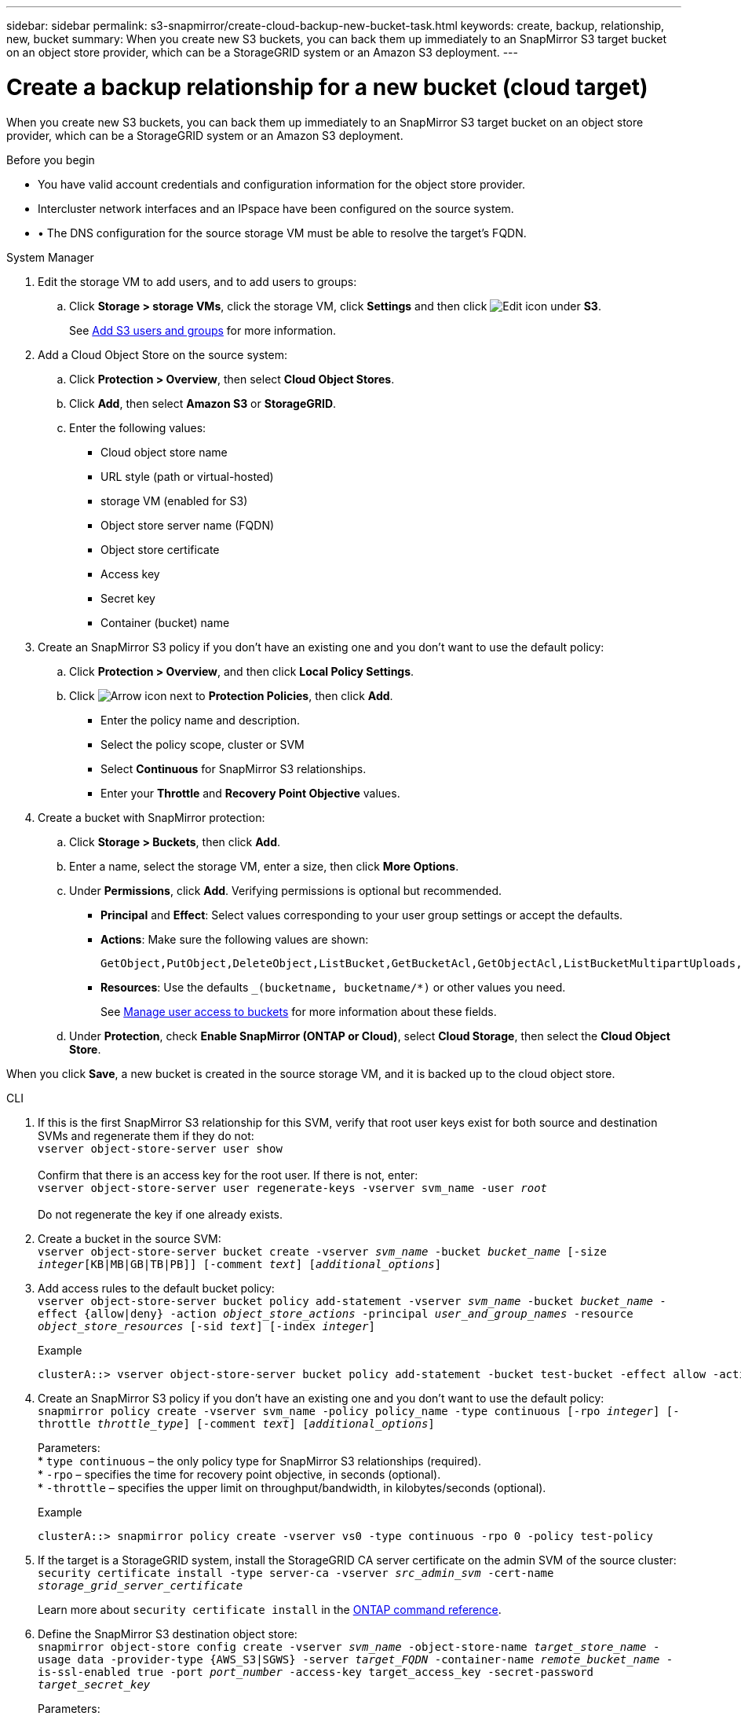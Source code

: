 ---
sidebar: sidebar
permalink: s3-snapmirror/create-cloud-backup-new-bucket-task.html
keywords: create, backup, relationship, new, bucket
summary: When you create new S3 buckets, you can back them up immediately to an SnapMirror S3 target bucket on an object store provider, which can be a StorageGRID system or an Amazon S3 deployment.
---

= Create a backup relationship for a new bucket (cloud target)
:hardbreaks:
:toclevels: 1
:nofooter:
:icons: font
:linkattrs:
:imagesdir: ../media/

[.lead]
When you create new S3 buckets, you can back them up immediately to an SnapMirror S3 target bucket on an object store provider, which can be a StorageGRID system or an Amazon S3 deployment.

.Before you begin

* You have valid account credentials and configuration information for the object store provider.
* Intercluster network interfaces and an IPspace have been configured on the source system.
* •	The DNS configuration for the source storage VM must be able to resolve the target’s FQDN.

[role="tabbed-block"]
====
.System Manager
--

. Edit the storage VM to add users, and to add users to groups:
.. Click *Storage > storage VMs*, click the storage VM, click *Settings* and then click image:icon_pencil.gif[Edit icon] under *S3*.
+
See link:../task_object_provision_add_s3_users_groups.html[Add S3 users and groups] for more information.
+
. Add a Cloud Object Store on the source system:
.. Click *Protection > Overview*, then select *Cloud Object Stores*.
.. Click *Add*, then select *Amazon S3* or *StorageGRID*.
.. Enter the following values:
** Cloud object store name
** URL style (path or virtual-hosted)
** storage VM (enabled for S3)
** Object store server name (FQDN)
** Object store certificate
** Access key
** Secret key
** Container (bucket) name
. Create an SnapMirror S3 policy if you don't have an existing one and you don't want to use the default policy:
.. Click *Protection > Overview*, and then click *Local Policy Settings*.
.. Click image:../media/icon_arrow.gif[Arrow icon] next to *Protection Policies*, then click *Add*.
* Enter the policy name and description.
* Select the policy scope, cluster or SVM
* Select *Continuous* for SnapMirror S3 relationships.
* Enter your *Throttle* and *Recovery Point Objective* values.
. Create a bucket with SnapMirror protection:
.. Click *Storage > Buckets*, then click *Add*.
.. Enter a name, select the storage VM, enter a size, then click *More Options*.
.. Under *Permissions*, click *Add*. Verifying permissions is optional but recommended.
* *Principal* and *Effect*: Select values corresponding to your user group settings or accept the defaults.
* *Actions*: Make sure the following values are shown:
+
----
GetObject,PutObject,DeleteObject,ListBucket,GetBucketAcl,GetObjectAcl,ListBucketMultipartUploads,ListMultipartUploadParts
----
+
* *Resources*: Use the defaults `_(bucketname, bucketname/*)` or other values you need.
+
See link:../task_object_provision_manage_bucket_access.html[Manage user access to buckets] for more information about these fields.
.. Under *Protection*, check *Enable SnapMirror (ONTAP or Cloud)*, select *Cloud Storage*, then select the *Cloud Object Store*.

When you click *Save*, a new bucket is created in the source storage VM, and it is backed up to the cloud object store.
--

.CLI
--

. If this is the first SnapMirror S3 relationship for this SVM, verify that root user keys exist for both source and destination SVMs and regenerate them if they do not:
`vserver object-store-server user show`
 +
Confirm that there is an access key for the root user. If there is not, enter:
`vserver object-store-server user regenerate-keys -vserver svm_name -user _root_`
 +
Do not regenerate the key if one already exists.

. Create a bucket in the source SVM:
`vserver object-store-server bucket create -vserver _svm_name_ -bucket _bucket_name_ [-size _integer_[KB|MB|GB|TB|PB]] [-comment _text_] [_additional_options_]`

. Add access rules to the default bucket policy:
`vserver object-store-server bucket policy add-statement -vserver _svm_name_ -bucket _bucket_name_ -effect {allow|deny} -action _object_store_actions_ -principal _user_and_group_names_ -resource _object_store_resources_ [-sid _text_] [-index _integer_]`
+
.Example
----
clusterA::> vserver object-store-server bucket policy add-statement -bucket test-bucket -effect allow -action GetObject,PutObject,DeleteObject,ListBucket,GetBucketAcl,GetObjectAcl,ListBucketMultipartUploads,ListMultipartUploadParts -principal - -resource test-bucket, test-bucket /*
----

. Create an SnapMirror S3 policy if you don’t have an existing one and you don’t want to use the default policy:
`snapmirror policy create -vserver svm_name -policy policy_name -type continuous [-rpo _integer_] [-throttle _throttle_type_] [-comment _text_] [_additional_options_]`
+
Parameters:
* `type continuous` – the only policy type for SnapMirror S3 relationships (required).
* `-rpo` – specifies the time for recovery point objective, in seconds (optional).
* `-throttle` – specifies the upper limit on throughput/bandwidth, in kilobytes/seconds (optional).

+
.Example
----
clusterA::> snapmirror policy create -vserver vs0 -type continuous -rpo 0 -policy test-policy
----

. If the target is a StorageGRID system, install the StorageGRID CA server certificate on the admin SVM of the source cluster:
`security certificate install -type server-ca -vserver _src_admin_svm_ -cert-name _storage_grid_server_certificate_`
+
Learn more about `security certificate install` in the link:https://docs.netapp.com/us-en/ontap-cli/security-certificate-install.html[ONTAP command reference^].

.	Define the SnapMirror S3 destination object store:
`snapmirror object-store config create -vserver _svm_name_ -object-store-name _target_store_name_ -usage data -provider-type {AWS_S3|SGWS} -server _target_FQDN_ -container-name _remote_bucket_name_ -is-ssl-enabled true -port _port_number_ -access-key target_access_key -secret-password _target_secret_key_`
+
Parameters:
* `-object-store-name` – the name of the object store target on the local ONTAP system.
* `-usage` – use `data` for this workflow.
* `-provider-type` – `AWS_S3` and `SGWS` (StorageGRID) targets are supported.
* `-server` – the target server’s FQDN or IP address.
* `-is-ssl-enabled` –enabling SSL is optional but recommended.
 +
Learn more about `snapmirror object-store config create` in the link:https://docs.netapp.com/us-en/ontap-cli/snapmirror-object-store-config-create.html[ONTAP command reference^].

+
.Example
----
src_cluster::> snapmirror object-store config create -vserver vs0 -object-store-name sgws-store -usage data -provider-type SGWS -server sgws.example.com -container-name target-test-bucket -is-ssl-enabled true -port 443 -access-key abc123 -secret-password xyz890
----

.	Create an SnapMirror S3 relationship:
`snapmirror create -source-path _svm_name_:/bucket/_bucket_name_ -destination-path _object_store_name_:/objstore -policy _policy_name_`
+
Parameters:
* `-destination-path` - the object store name you created in the previous step and the fixed value `objstore`.
  +
You can use a policy you created or accept the default.

+
.Example
----
src_cluster::> snapmirror create -source-path vs0:/bucket/test-bucket -destination-path sgws-store:/objstore -policy test-policy
----

.	Verify that mirroring is active:
`snapmirror show -policy-type continuous -fields status`
--
====

// 2025 Feb 17, ONTAPDOC-2758
// 2024-Aug-30, ONTAPDOC-2346
// 2023-july-25, issue# 1028
// 2021-11-02, Jira IE-412
